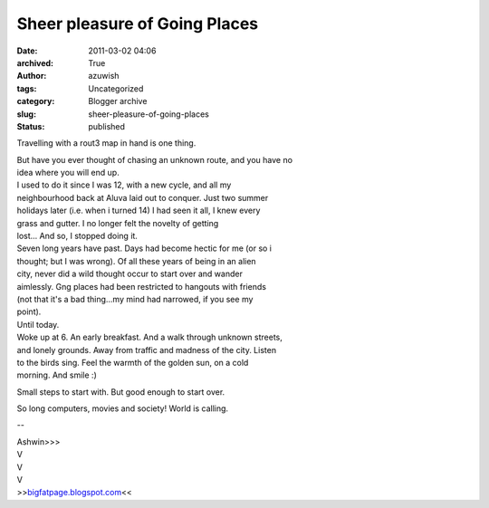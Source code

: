 Sheer pleasure of Going Places
##############################
:date: 2011-03-02 04:06
:archived: True
:author: azuwish
:tags: Uncategorized
:category: Blogger archive
:slug: sheer-pleasure-of-going-places
:status: published

Travelling with a rout3 map in hand is one thing.

| But have you ever thought of chasing an unknown route, and you have no
| idea where you will end up.
| I used to do it since I was 12, with a new cycle, and all my
| neighbourhood back at Aluva laid out to conquer. Just two summer
| holidays later (i.e. when i turned 14) I had seen it all, I knew every
| grass and gutter. I no longer felt the novelty of getting
| lost... And so, I stopped doing it.

| Seven long years have past. Days had become hectic for me (or so i
| thought; but I was wrong). Of all these years of being in an alien
| city, never did a wild thought occur to start over and wander
| aimlessly. Gng places had been restricted to hangouts with friends
| (not that it's a bad thing...my mind had narrowed, if you see my
| point).

| Until today.
| Woke up at 6. An early breakfast. And a walk through unknown streets,
| and lonely grounds. Away from traffic and madness of the city. Listen
| to the birds sing. Feel the warmth of the golden sun, on a cold
| morning. And smile :)

Small steps to start with. But good enough to start over.

So long computers, movies and society! World is calling.

--

| Ashwin>>>
| V
| V
| V
| >>\ `bigfatpage.blogspot.com <https://bigfatpage.blogspot.com>`__\ <<
